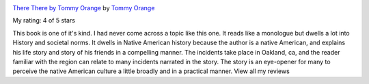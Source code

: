 .. title: Book Review: There There by Tommy Orange
.. slug: book-review-there-there-by-tommy-orange
.. date: 2020-01-22 04:18:50 UTC-08:00
.. tags: books
.. category: 
.. link: 
.. description: 
.. type: text

.. image:: https://i.gr-assets.com/images/S/compressed.photo.goodreads.com/books/1512071034l/36692478._SX98_.jpg
   :alt: There There by Tommy Orange
   :target: https://www.goodreads.com/book/show/36692478-there-there
   :align: left
   :width: 98px


`There There by Tommy Orange <https://www.goodreads.com/book/show/36692478-there-there>`_ by `Tommy Orange <https://www.goodreads.com/author/show/17205711.Tommy_Orange>`_

My rating: 4 of 5 stars

This book is one of it's kind.
I had never come across a topic like this one.
It reads like a monologue but dwells a lot into History and societal norms.
It dwells in Native American history because the author is a native American,
and explains his life story and story of his friends in a compelling manner.
The incidents take place in Oakland, ca, and the reader familiar with the region
can relate to many incidents narrated in the story.
The story is an eye-opener for many to perceive the native American culture a
little broadly and in a practical manner.
View all my reviews




